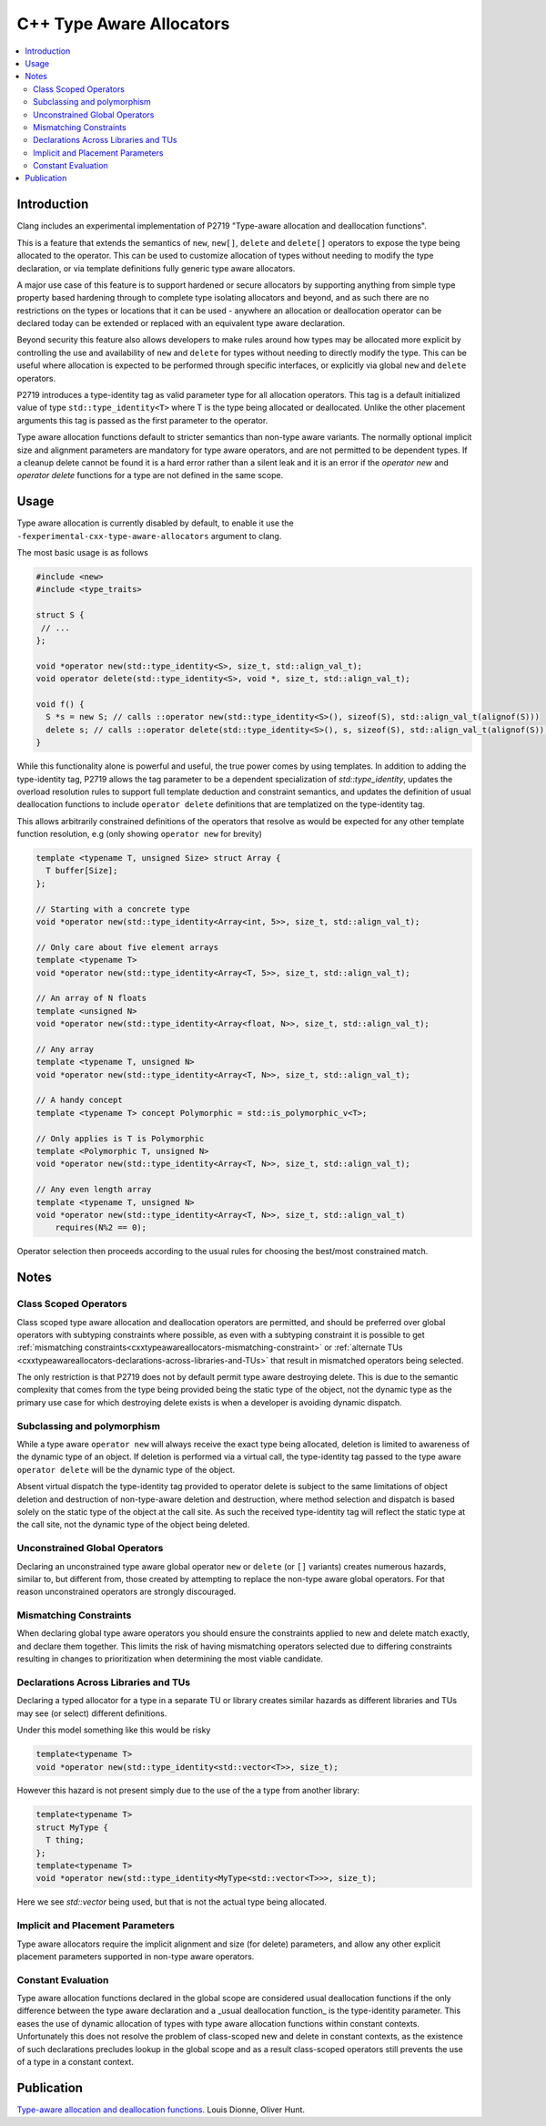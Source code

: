 =========================
C++ Type Aware Allocators
=========================

.. contents::
   :local:

Introduction
============

Clang includes an experimental implementation of P2719 "Type-aware allocation
and deallocation functions".

This is a feature that extends the semantics of ``new``, ``new[]``, ``delete`` and
``delete[]`` operators to expose the type being allocated to the operator. This
can be used to customize allocation of types without needing to modify the
type declaration, or via template definitions fully generic type aware
allocators.

A major use case of this feature is to support hardened or secure allocators
by supporting anything from simple type property based hardening through to
complete type isolating allocators and beyond, and as such there are no
restrictions on the types or locations that it can be used - anywhere
an allocation or deallocation operator can be declared today can be extended
or replaced with an equivalent type aware declaration.

Beyond security this feature also allows developers to make rules around
how types may be allocated more explicit by controlling the use and
availability of ``new`` and ``delete`` for types without needing to directly
modify the type. This can be useful where allocation is expected to be
performed through specific interfaces, or explicitly via global ``new`` and
``delete`` operators.

P2719 introduces a type-identity tag as valid parameter type for all allocation
operators. This tag is a default initialized value of type 
``std::type_identity<T>`` where T is the type being allocated or deallocated.
Unlike the other placement arguments this tag is passed as the first parameter
to the operator.

Type aware allocation functions default to stricter semantics than non-type
aware variants. The normally optional implicit size and alignment parameters are
mandatory for type aware operators, and are not permitted to be dependent types.
If a cleanup delete cannot be found it is a hard error rather than a silent leak
and it is an error if the `operator new` and `operator delete` functions for a
type are not defined in the same scope.

Usage
=====

Type aware allocation is currently disabled by default, to enable it use the
``-fexperimental-cxx-type-aware-allocators`` argument to clang.

The most basic usage is as follows

.. code-block:: c++

  #include <new>
  #include <type_traits>
  
  struct S {
   // ...
  };
  
  void *operator new(std::type_identity<S>, size_t, std::align_val_t);
  void operator delete(std::type_identity<S>, void *, size_t, std::align_val_t);
  
  void f() {
    S *s = new S; // calls ::operator new(std::type_identity<S>(), sizeof(S), std::align_val_t(alignof(S)))
    delete s; // calls ::operator delete(std::type_identity<S>(), s, sizeof(S), std::align_val_t(alignof(S)))
  }

While this functionality alone is powerful and useful, the true power comes
by using templates. In addition to adding the type-identity tag, P2719 allows
the tag parameter to be a dependent specialization of `std::type_identity`,
updates the overload resolution rules to support full template deduction and
constraint semantics, and updates the definition of usual deallocation functions
to include ``operator delete`` definitions that are templatized on the
type-identity tag.

This allows arbitrarily constrained definitions of the operators that resolve
as would be expected for any other template function resolution, e.g (only
showing ``operator new`` for brevity)

.. code-block:: c++

   template <typename T, unsigned Size> struct Array {
     T buffer[Size];
   };

   // Starting with a concrete type
   void *operator new(std::type_identity<Array<int, 5>>, size_t, std::align_val_t);
   
   // Only care about five element arrays
   template <typename T>
   void *operator new(std::type_identity<Array<T, 5>>, size_t, std::align_val_t);
   
   // An array of N floats
   template <unsigned N>
   void *operator new(std::type_identity<Array<float, N>>, size_t, std::align_val_t);

   // Any array
   template <typename T, unsigned N>
   void *operator new(std::type_identity<Array<T, N>>, size_t, std::align_val_t);

   // A handy concept
   template <typename T> concept Polymorphic = std::is_polymorphic_v<T>;

   // Only applies is T is Polymorphic
   template <Polymorphic T, unsigned N>
   void *operator new(std::type_identity<Array<T, N>>, size_t, std::align_val_t);

   // Any even length array
   template <typename T, unsigned N>
   void *operator new(std::type_identity<Array<T, N>>, size_t, std::align_val_t)
       requires(N%2 == 0);

Operator selection then proceeds according to the usual rules for choosing
the best/most constrained match.

Notes
=====

Class Scoped Operators
----------------------

Class scoped type aware allocation and deallocation operators are permitted,
and should be preferred over global operators with subtyping constraints where
possible, as even with a subtyping constraint it is possible to get
:ref:`mismatching constraints<cxxtypeawareallocators-mismatching-constraint>` or
:ref:`alternate TUs <cxxtypeawareallocators-declarations-across-libraries-and-TUs>`
that result in mismatched operators being selected.

The only restriction is that P2719 does not by default permit type aware
destroying delete. This is due to the semantic complexity that comes from the
type being provided being the static type of the object, not the dynamic type
as the primary use case for which destroying delete exists is when a developer
is avoiding dynamic dispatch.

Subclassing and polymorphism
----------------------------

While a type aware ``operator new`` will always receive the exact type being
allocated, deletion is limited to awareness of the dynamic type of an object.
If deletion is performed via a virtual call, the type-identity tag passed to
the type aware ``operator delete`` will be the dynamic type of the object.

Absent virtual dispatch the type-identity tag provided to operator delete is
subject to the same limitations of object deletion and destruction of
non-type-aware deletion and destruction, where method selection and dispatch
is based solely on the static type of the object at the call site. As such
the received type-identity tag will reflect the static type at the call site,
not the dynamic type of the object being deleted.

Unconstrained Global Operators
------------------------------

Declaring an unconstrained type aware global operator ``new`` or ``delete`` (or
``[]`` variants) creates numerous hazards, similar to, but different from, those
created by attempting to replace the non-type aware global operators. For that
reason unconstrained operators are strongly discouraged.

.. _cxxtypeawareallocators-mismatching-constraint:

Mismatching Constraints
-----------------------

When declaring global type aware operators you should ensure the constraints
applied to new and delete match exactly, and declare them together. This
limits the risk of having mismatching operators selected due to differing
constraints resulting in changes to prioritization when determining the most
viable candidate.

.. _cxxtypeawareallocators-declarations-across-libraries-and-TUs:

Declarations Across Libraries and TUs
-------------------------------------

Declaring a typed allocator for a type in a separate TU or library creates
similar hazards as different libraries and TUs may see (or select) different
definitions.

Under this model something like this would be risky

.. code-block:: c++

  template<typename T>
  void *operator new(std::type_identity<std::vector<T>>, size_t);

However this hazard is not present simply due to the use of the a type from
another library:

.. code-block:: c++

  template<typename T>
  struct MyType {
    T thing;
  };
  template<typename T>
  void *operator new(std::type_identity<MyType<std::vector<T>>>, size_t);

Here we see `std::vector` being used, but that is not the actual type being
allocated.

Implicit and Placement Parameters
---------------------------------

Type aware allocators require the implicit alignment and size (for delete)
parameters, and allow any other explicit placement parameters supported in
non-type aware operators.

Constant Evaluation
-------------------

Type aware allocation functions declared in the global scope are considered
usual deallocation functions if the only difference between the type aware
declaration and a _usual deallocation function_ is the type-identity parameter.
This eases the use of dynamic allocation of types with type aware allocation
functions within constant contexts. Unfortunately this does not resolve the
problem of class-scoped new and delete in constant contexts, as the existence of
such declarations precludes lookup in the global scope and as a result
class-scoped operators still prevents the use of a type in a constant context.

Publication
===========

`Type-aware allocation and deallocation functions <https://wg21.link/P2719>`_.
Louis Dionne, Oliver Hunt.